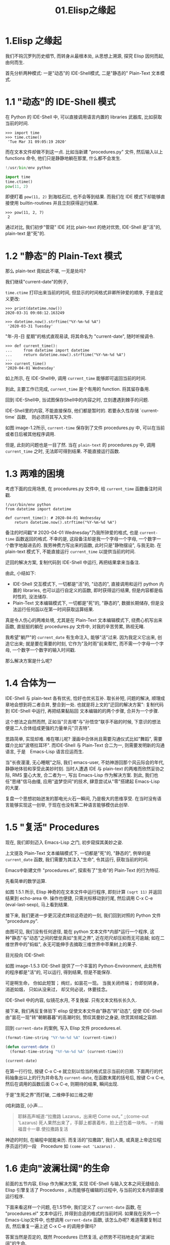 #+TITLE: 01.Elisp之缘起
* 1.Elisp 之缘起

我们不钩沉罗列历史细节, 而转身从最根本处, 从思想上溯源, 探究 Elisp 因何而起, 由何而生.

首先分析两种模式: 一是"动态"的 IDE-Shell模式, 二是"静态的" Plain-Text 文本模式.

* 1.1 "动态"的 IDE-Shell 模式

在 Python 的 IDE-Shell 中, 可以直接调用语言内置的 libraries 武器库,
比如获取当前的时间.

#+BEGIN_EXAMPLE
>>> import time
>>> time.ctime()
 'Tue Mar 31 09:05:19 2020'
#+END_EXAMPLE

而在文本文件却做不到这一点. 比如当新建 "procedures.py" 文件, 然后输入以上 functions 命令,
他们只是静静地躺在那里, 什么都不会发生.

#+name: procedures.py
#+BEGIN_SRC python
!/usr/bin/env python

import time
time.ctime()
pow(11, 2)
#+END_SRC

即便盯着 =pow(11, 2)= 到海枯石烂, 也不会等到结果. 而我们在 IDE 模式下却能够直接使用 builtin-routines 并且立刻获得运行结果.
#+name: procedures.py
#+BEGIN_EXAMPLE
>>> pow(11, 2, 7)
 2
#+END_EXAMPLE

通过对比, 我们初步"管窥" IDE 对比 plain-text 的绝对优势, IDE-Shell 是"活"的, plain-text 是"死"的.

* 1.2 "静态"的 Plain-Text 模式
那么 plain-text 竟如此不堪, 一无是处吗?

我们继续"current-date"的例子,

=time.ctime= 打印出来当前的时间, 但显示的时间格式非卿所钟爱的顺序, 于是自定义更改:

#+BEGIN_EXAMPLE
>>> print(datetime.now())
2020-03-31 09:08:12.163249

>>> datetime.now().strftime("%Y-%m-%d %A")
 '2020-03-31 Tuesday'
#+END_EXAMPLE

"年-月-日 星期"的格式直观易读, 将其命名为 "current-date", 随时听候调令.

#+BEGIN_EXAMPLE
>>> def current_time():
...     from datetime import datetime
...     return datetime.now().strftime("%Y-%m-%d %A")
...
>>> current_time()
'2020-04-01 Wednesday'
#+END_EXAMPLE

如上所示, 在 IDE-Shell中, 调用 =current_time= 能够即可返回当前的时间.

到此, 主要工作已完成,  =current_time= 是个有用的 function. 将其留存备用.

回到 IDE-Shell中, 当试图保存Shell中的内容之时, 立刻遭遇到棘手的问题.
#+name: image-1.1
[[file:./images/save-current-time.png]]

IDE-Shell里的内容, 不能直接保存, 他们都是暂时的. 若要永久性存储 `current-time` 函数,　则必须将其写入文件.

#+name: image-1.2
[[file:./images/procedures-current-time.png]]

如图 image-1.2所示, =current-time= 保存到了文件 procedures.py 中, 可以在当前或者日后被其他程序调用.

但是, 此刻的问题也是一目了然. 当在 =plain-text= 的 procedures.py 中, 调用 =current_time= 之时, 无法即可得到结果. 不能直接运行函数.

* 1.3 两难的困境
考虑下面的应用场景, 在 procedures.py 文件中, 给 =current_time= 函数备注时间戳.
#+name: procedures.py
#+begin_src ipython :session elisp :results output
!/usr/bin/env python
from datetime import datetime

def current_time(): # 2020-04-01 Wednesday
    return datetime.now().strftime("%Y-%m-%d %A")
#+end_src

备注的时间戳"# 2020-04-01 Wednesday"乃我所钟爱的格式, 也是 =current-time= 函数返回的格式. 不幸的是, 这段备注却是我一个字母一个字母, 一个数字一个数字地敲进去的. 我劳神费力写出来的函数, 此时只是"静物摆设", 与我无助. 在 plain-text 模式下, 不能直接运行 =current_time= 以提供当前的时间.

迂回的解决方案, 复制代码到 IDE-Shell 中运行, 再把结果拿来当备注.
[[file:./images/save-current-time.png]]

由此, 小结如下:
+ IDE-Shell 交互模式下, 一切都是"活"的, "动态的", 直接调用和运行 python 内置的 libraries, 也可以运行自定义的函数, 即时获得运行结果, 但是内容都是临时性的, 没法储存.
+ Plain-Text 文本编辑模式下, 一切都是"死"的, "静态的", 数据长期储存, 但是没法运行任何函以在第一时间获取运算结果.

真是令人伤心的两难处境, 尤其是在 Plain-Text 文本编辑模式下, 绕费心机写出来函数, 直挺挺的躺在 procedures.py 文件中, 对我的辛苦劳累, 熟视无睹.

我希望"躺尸"的 =current_date= 有生命注入, 能够"活"过来. 因为我定义它出来, 创造它出来; 就是要在需要的时刻, 它作为"及时雨"前来帮忙, 而不需一个字母一个字母, 一个数字一个数字的输入时间戳.

那么解决方案是什么呢?

* 1.4 合体为一

IDE-Shell 与 plain-text 各有优劣, 恰好也优劣互补. 取长补短, 问题的解决, 顺理成章地会想到将二者合并, 整合到一处.
也就是将上文的"迂回的解决方案": 复制代码到 IDE-Shell 中运行, 再把结果黏贴回 文本编辑的的两个步骤, 合并为一个步骤.

这个想法之自然而然,
正如当"贝吉塔"与"孙悟空"联手不敌的时候, 下意识的想法便是二人合体组成更强的力量单元"贝吉特".
#+ATTR_HTML: :width 300px
[[file:./images/龙珠:孙贝合体-黑.jpg]]

思路简单, 实现却难. 难在哪儿呢?
漫画中合体尚且需要沟通仪式比如"舞蹈", 需要媒介比如"波塔拉耳环". 而IDE-Shell 与 Plain-Text 合二为一, 则需要发明新的沟通语言, 于是　Emacs-Lisp 语言应运而生.
#+ATTR_HTML: :width 300px
[[file:./images/龙珠-贝吉特.jpeg]]

当"长夜漫漫, 无心睡眠"之际, 我们 emacs-user, 不妨神游回那个风云际会的年代, 静静地体验和享受此美妙时刻. 当时人遭遇 IDE 与 plain-text 的两难而欣然妥协之际, RMS 童心大发, 合二者为一, 写出 Emacs-Lisp 作为解决方案. 到此, 我们也任"思绪"信马由缰, 应用"盗梦空间"的技术, 肆意尝试从"零"搭建起 Emacs-Lisp 的大厦.

复盘一个思想初始迸发的那电光火石一瞬间, 乃是极大的思维享受.
在当时没有语言能够实现这一创举, 于现在也没有第二种语言能够模仿此创举.

* 1.5 "复活" Procedures

现在, 我们即刻迈入 Emacs-Lisp 之门, 初步窥探其美妙之姿.

上文提及 Plain-Text 文本编辑模式下, 一切都是"死"的, "静态的", 例举的是 =current_date= 函数, 我们需要为其注入"生命", 令其运行, 获取当前的时间.

Emacs中新建文件 "procedures.el", 探索有了"生命"的 Plain-Text 的行为特征.

先看简单的数学运算.
#+ATTR_HTML: :width 500px
#+name: image-1.5.1
[[file:./images/arithmatic-oprations-cases.png]]

如图 1.5.1 所示, Elisp 神奇的在文本文件中运行程序, 即刻计算 =(sqrt 11)= 并返回结果到 echo-area 中. 操作也便捷, 只需光标移动到行尾, 然后调用 C-x C-e (eval-last-sexp), 马上看到结果.

接下来, 我们更进一步更沉浸式体验这奇迹的一刻, 我们回到对照的 Python 文件 "procedure.py".
#+ATTR_HTML: :width 500px
#+name: image-1.5.2
[[file:./images/elisp之始-sqrt-in-py-1.5.2.png]]

由图可见, 我们没有任何途径, 能在 python 文本文件*内部*运行一个程序, 这种"静态"与"动态"之间的壁垒真如"生死之界", 近在咫尺却压抑而无可逾越; 如在二维世界中的"蚂蚁", 永无可能伸手去摘取三维世界中苹果树上的果子.

目光投向 IDE-Shell:
#+ATTR_HTML: :width 500px
#+name: image-1.5.3
[[file:./images/elisp之始-sqrt-in-py-1.5.3.png.png]]

如图 image-1.5.3 IDE-Shell 提供了一个丰富的 Python-Environment, 此处所有的程序都是"活"的, 可以运行, 得到结果, 但是不能保存.

可是啊生命，
你如此短暂；
绚烂，如昙花一现。
当我关闭终端；
你即刻转身，消逝如烟，
只如从没来过，
却又何必说，休要挂念。

IDE-Shell 中的内容, 似镜花水月, 不复挽留. 只有文本文档长长久久.

接下来, 我们再反复体验下 elisp 促使文本文件由"静态"转"动态", 促使 IDE-Shell由"昙花一现"转"朝朝暮暮"的高潮时刻, 赞叹其曼妙之身姿, 欣赏其倾城之容颜.
# 对微妙的技术时刻有生理反应.
回到 =current-date= 的案例, 写入 Elisp 文件 procedures.el.
#+begin_src emacs-lisp :tangle yes
(format-time-string "%Y-%m-%d %A" (current-time))

(defun current-date ()
  (format-time-string "%Y-%m-%d %A" (current-time)))

(current-date)
#+end_src

在第一行行位, 按键 C-x C-e 就立刻以恰当的格式显示当前的日期. 下面两行的代码抽象出以上的行为并命名为 =current-date=, 在函数末尾的括号后, 按键 C-x C-e, 然后在调用的函数后面 C-x C-e, 则期待的结果, 瞬间出现.

于是"生死之界"而打破, 二维伸手如三维之境!

(哈利路亚, (小声....

#+BEGIN_QUOTE
耶稣高声喊道∶“拉撒路 Lazarus，出来吧 Come out。”  ;;(come-out 'Lazarus) 死人果然出来了，手脚上都裹着布，脸上还包着一块布。
-- 约翰福音十一章.使拉撒路复活
#+END_QUOTE
#+ATTR_HTML: :width 450px
[[file:images/12_Jesus_Lazarus_1024_JPEG.jpg]] [[file:images/13_Jesus_Lazarus_1024_JPEG.jpg]]


神迹的时刻, 在编程中就能亲历. 而复活的"拉撒路", 我们人类, 或真是上帝这位程序员运行的一段　Procedure 如 =(come-out 'Lazarus)= .

* 1.6 走向"波澜壮阔"的生命

前面的五节内容, Elisp 作为解决方案, 实现 IDE-Shell 与输入文本之间无缝结合.
Elisp 引擎复活了 Procedures , 从而能够在编辑的过程中, 与当前的文本内部直接运行程序.

下面来看这样一个问题, 在1.5节中, 我们定义了 =current-date= 函数, 在 "procedures.el" 文本中运行, 并得到合适的格式的当前时间.  如果我在另外一个Emacs-Lisp文件中, 也想调用 =current-date= 函数, 该怎么办呢? 难道需要复制过去, 然后重复一遍上述 C-x C-e 的调用步骤吗?

答案当然是否定的, 既然 Procedures 已然复活, 必然势不可挡地走向"波澜壮阔"的生命.

我们转到"scratch-buffer"中, 如果要获取当前时间, 只需要按键 M-: (eval-expression), 然后在 mini-buffer 中键入 =(current-date)=, 便能得到结果.
#+ATTR_HTML: :width 500px
[[file:./images/elisp之始-1.6-eval-current-date.png]]

#+ATTR_HTML: :width 500px
[[file:./images/elisp之始-1.6-echo-area-current-date.png]]

而事实上, 只要某个 Elisp 函数运行过一次之后, 便汇入了 Emacs 这浩瀚的大海,  我们可以从任何时间, 任何地点, 按键 M-: 运行该函数, 迅速得到运算结果. 一次运行, 无处不能用.

当我们编程 Elisp 的时候, 在文本文件中, 不仅可以逐个逐个函数用 C-x C-e (eval-last-sexp) 去运行, 也可以整块整块 =eval-ragion=, 整页整页地运行 =eval-buffer=

比如对于当前的 "procedures.el" 文本文件,

#+begin_src emacs-lisp :tangle yes
(sqrt 11)
(log 8 2)
(expt 2 3)

(defun insert-current-date ()
  "Insert the current date"
  (interactive "*")
  (insert (format-time-string "%Y-%m-%d %A" (current-time)))
  )
(defun current-date ()
  (format-time-string "%Y-%m-%d %A" (current-time)))
(current-date)
#+end_src

M-x 调用 eval-buffer 就能运行全部的代码.

本章行到此处, Elisp 波澜壮阔的大幕, 正徐徐拉开.
我们从 IDE-Shell 与 Plain-Text 各自的局限出发, 要么运行程序却不能持久保存, 要么能够保存却不能够运行程序. 于两难的困境之中, 萌发合并 IDE-Shell 与 Plain-Text 的想法, Elisp 作为思路的实现方案, 由此运行应用程序的 Emacs-Lisp 引擎与输入文本之间无缝结合. 编辑器中静态的数据与函数被吹入生命, 原地复活. 作为 emacs-user 我们也由此起步, 在 Emac-Elisp 的强大交互功能中, 开始神奇而富有创造性的工作.

下一章, 我们将从 =current-date= 的残余问题出发, 登堂入室论述 Elisp 之眼: interactive, 共同体验画龙点睛, 雷电破壁.

-----------------------------------------------------------------
本项目开源打赏, 三天后打赏额满200大洋, 连载更新第二章: Elisp 之眼.
#+ATTR_HTML: :width 200px
[[file:./images/微信付款码.png]]

打赏金额的10%将转捐给社区.


